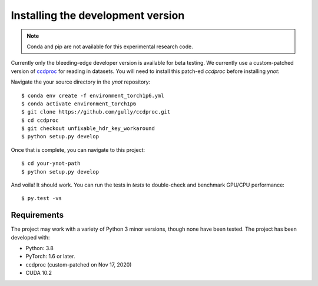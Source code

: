 .. _installation:

**********************************
Installing the development version
**********************************




.. note::

    Conda and pip are not available for this experimental research code.


Currently only the bleeding-edge developer version is available for beta testing.
We currently use a custom-patched version of
`ccdproc <https://ccdproc.readthedocs.io/en/latest/>`_ for reading in datasets.
You will need to install this patch-ed `ccdproc` before installing `ynot`:

Navigate the your source directory in the `ynot` repository::

    $ conda env create -f environment_torch1p6.yml
    $ conda activate environment_torch1p6
    $ git clone https://github.com/gully/ccdproc.git
    $ cd ccdproc
    $ git checkout unfixable_hdr_key_workaround
    $ python setup.py develop

Once that is complete, you can navigate to this project::

    $ cd your-ynot-path
    $ python setup.py develop


And voila!  It should work.  You can run the tests in `tests` to double-check
and benchmark GPU/CPU performance::

    $ py.test -vs



Requirements
============

The project may work with a variety of Python 3 minor versions, though none have been tested.  The project has been developed with:

- Python: 3.8
- PyTorch: 1.6 or later.
- ccdproc (custom-patched on Nov 17, 2020)
- CUDA 10.2
